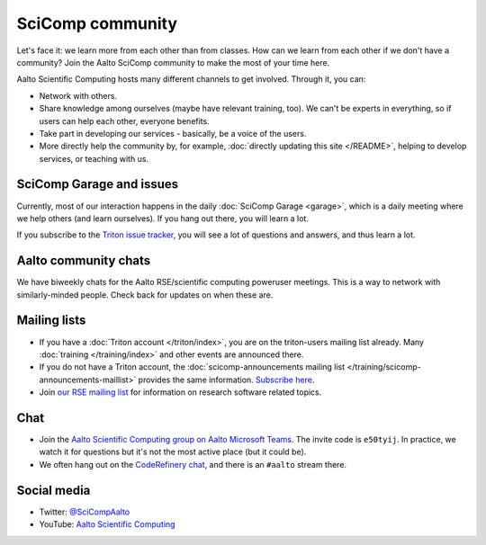 SciComp community
=================

Let's face it: we learn more from each other than from classes.  How
can we learn from each other if we don't have a community?  Join the
Aalto SciComp community to make the most of your time here.

Aalto Scientific Computing hosts many different channels to get
involved.  Through it, you can:

* Network with others.

* Share knowledge among ourselves (maybe have relevant training,
  too).  We can't be experts in everything, so if users can help each
  other, everyone benefits.

* Take part in developing our services - basically, be a voice of the
  users.

* More directly help the community by, for example, :doc:`directly updating
  this site </README>`, helping to develop services, or teaching with us.



SciComp Garage and issues
-------------------------

Currently, most of our interaction happens in the daily :doc:`SciComp
Garage <garage>`, which is a daily meeting where we help others (and
learn ourselves).  If you hang out there, you will learn a lot.

If you subscribe to the `Triton issue tracker
<https://version.aalto.fi/gitlab/AaltoScienceIT/triton/issues>`__, you
will see a lot of questions and answers, and thus learn a lot.



Aalto community chats
---------------------

We have biweekly chats for the Aalto RSE/scientific computing
poweruser meetings.  This is a way to network with similarly-minded
people.  Check back for updates on when these are.



Mailing lists
-------------

* If you have a :doc:`Triton account </triton/index>`, you are on the
  triton-users mailing list already.  Many :doc:`training
  </training/index>` and other events are announced there.
* If you do not have a Triton account, the :doc:`scicomp-announcements
  mailing list </training/scicomp-announcements-maillist>` provides
  the same information.  `Subscribe
  here <https://list.aalto.fi/mailman/listinfo/scicomp-announcements>`__.
* Join `our RSE mailing list
  <https://list.aalto.fi/mailman/listinfo/rse>`__ for information on
  research software related topics.



Chat
----

* Join the `Aalto Scientific Computing group on Aalto Microsoft Teams
  <asc-teams_>`__.  The invite code is ``e50tyij``.  In practice, we
  watch it for questions but it's not the most active place (but it
  could be).
* We often hang out on the `CodeRefinery chat
  <https://coderefinery.github.io/manuals/chat/>`__, and there is an
  ``#aalto`` stream there.

.. _asc-teams: https://teams.microsoft.com/l/team/19%3a688ad82e41aa46d48ad978aea767419c%40thread.tacv2/conversations?groupId=4089981d-a443-493d-ae3e-3df5c63caed6&tenantId=ae1a7724-4041-4462-a6dc-538cb199707e



Social media
------------

* Twitter: `@SciCompAalto <https://twitter.com/SciCompAalto>`__
* YouTube: `Aalto Scientific Computing <https://www.youtube.com/channel/UCNErdFO1_GzSkDx0bLKWXOA/>`__

